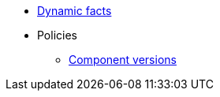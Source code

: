 * xref:references/dynamic_facts.adoc[Dynamic facts]
* Policies
** xref:references/component_versions.adoc[Component versions]
